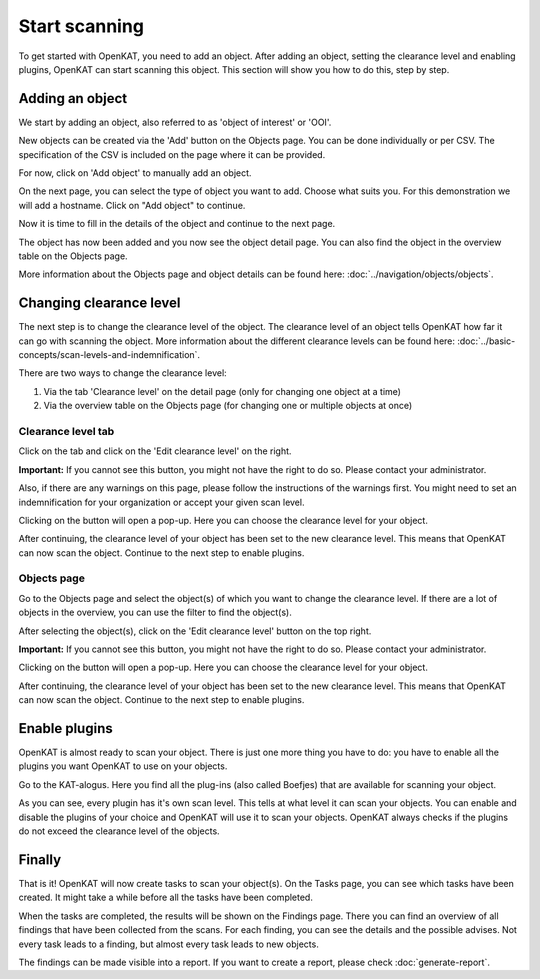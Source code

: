 Start scanning
==============

To get started with OpenKAT, you need to add an object. After adding an object, setting the clearance level and
enabling plugins, OpenKAT can start scanning this object. This section will show you how to do this, step by step.


Adding an object
----------------

We start by adding an object, also referred to as 'object of interest' or 'OOI'.

New objects can be created via the 'Add' button on the Objects page. You can be done individually or per CSV.
The specification of the CSV is included on the page where it can be provided.


.. image:: img/add-object-01.png
  :alt: Add object button

For now, click on 'Add object' to manually add an object.

On the next page, you can select the type of object you want to add. Choose what suits you.
For this demonstration we will add a hostname. Click on "Add object" to continue.

.. image:: img/add-object-02.png
  :alt: Select object type

Now it is time to fill in the details of the object and continue to the next page.

.. image:: img/add-object-03.png
  :alt: Add details about the hostname

The object has now been added and you now see the object detail page.
You can also find the object in the overview table on the Objects page.

More information about the Objects page and object details can be found here: :doc:`../navigation/objects/objects`.


Changing clearance level
------------------------

The next step is to change the clearance level of the object.
The clearance level of an object tells OpenKAT how far it can go with scanning the object.
More information about the different clearance levels can be found here: :doc:`../basic-concepts/scan-levels-and-indemnification`.

There are two ways to change the clearance level:

1. Via the tab 'Clearance level' on the detail page (only for changing one object at a time)
2. Via the overview table on the Objects page (for changing one or multiple objects at once)


Clearance level tab
*******************
Click on the tab and click on the 'Edit clearance level' on the right.


**Important:**
If you cannot see this button, you might not have the right to do so. Please contact your administrator.

Also, if there are any warnings on this page, please follow the instructions of the warnings first.
You might need to set an indemnification for your organization or accept your given scan level.

.. image:: img/add-object-04.png
  :alt: Clearance level tab

Clicking on the button will open a pop-up.
Here you can choose the clearance level for your object.

.. image:: img/add-object-05.png
  :alt: Po-pup to select clearance level

After continuing, the clearance level of your object has been set to the new clearance level.
This means that OpenKAT can now scan the object. Continue to the next step to enable plugins.


Objects page
************
Go to the Objects page and select the object(s) of which you want to change the clearance level.
If there are a lot of objects in the overview, you can use the filter to find the object(s).

After selecting the object(s), click on the 'Edit clearance level' button on the top right.

**Important:**
If you cannot see this button, you might not have the right to do so. Please contact your administrator.

.. image:: img/add-object-06.png
  :alt: Object page

Clicking on the button will open a pop-up.
Here you can choose the clearance level for your object.

.. image:: img/add-object-07.png
  :alt: Pop-up to select clearance level

After continuing, the clearance level of your object has been set to the new clearance level.
This means that OpenKAT can now scan the object. Continue to the next step to enable plugins.


Enable plugins
--------------

OpenKAT is almost ready to scan your object. There is just one more thing you have to do: you have to enable all the plugins you want OpenKAT to use on your objects.

Go to the KAT-alogus. Here you find all the plug-ins (also called Boefjes) that are available for scanning your object.

.. image:: img/katalogus.png
  :alt: KAT-alogus page

As you can see, every plugin has it's own scan level. This tells at what level it can scan your objects.
You can enable and disable the plugins of your choice and OpenKAT will use it to scan your objects.
OpenKAT always checks if the plugins do not exceed the clearance level of the objects.

Finally
-------
That is it! OpenKAT will now create tasks to scan your object(s).
On the Tasks page, you can see which tasks have been created.
It might take a while before all the tasks have been completed.

.. image:: img/tasks.png
  :alt: Tasks page

When the tasks are completed, the results will be shown on the Findings page.
There you can find an overview of all findings that have been collected from the scans.
For each finding, you can see the details and the possible advises.
Not every task leads to a finding, but almost every task leads to new objects.

The findings can be made visible into a report. If you want to create a report, please check :doc:`generate-report`.
